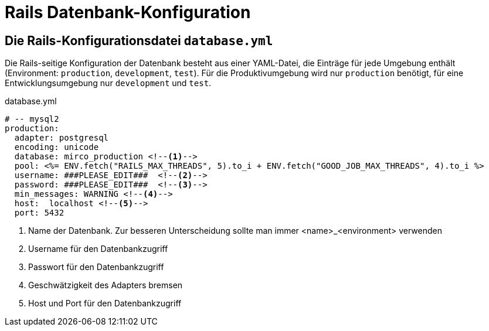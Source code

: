 = Rails Datenbank-Konfiguration
:imagesdir: ../images

== Die Rails-Konfigurationsdatei `database.yml`

Die Rails-seitige Konfiguration der Datenbank besteht aus einer
YAML-Datei, die Einträge für jede Umgebung enthält
(Environment: `production`, `development`, `test`).
Für die Produktivumgebung wird nur `production` benötigt,
für eine Entwicklungsumgebung nur `development` und `test`.

[[database.yml]]
.database.yml
[source]
----
# -- mysql2
production:
  adapter: postgresql
  encoding: unicode
  database: mirco_production <!--1-->
  pool: <%= ENV.fetch("RAILS_MAX_THREADS", 5).to_i + ENV.fetch("GOOD_JOB_MAX_THREADS", 4).to_i %>
  username: ###PLEASE_EDIT###  <!--2-->
  password: ###PLEASE_EDIT###  <!--3-->
  min_messages: WARNING <!--4-->
  host:  localhost <!--5-->
  port: 5432
----
<1> Name der Datenbank. Zur besseren Unterscheidung sollte man immer
    <name>_<environment> verwenden
<2> Username für den Datenbankzugriff
<3> Passwort für den Datenbankzugriff
<4> Geschwätzigkeit des Adapters bremsen
<5> Host und Port für den Datenbankzugriff
